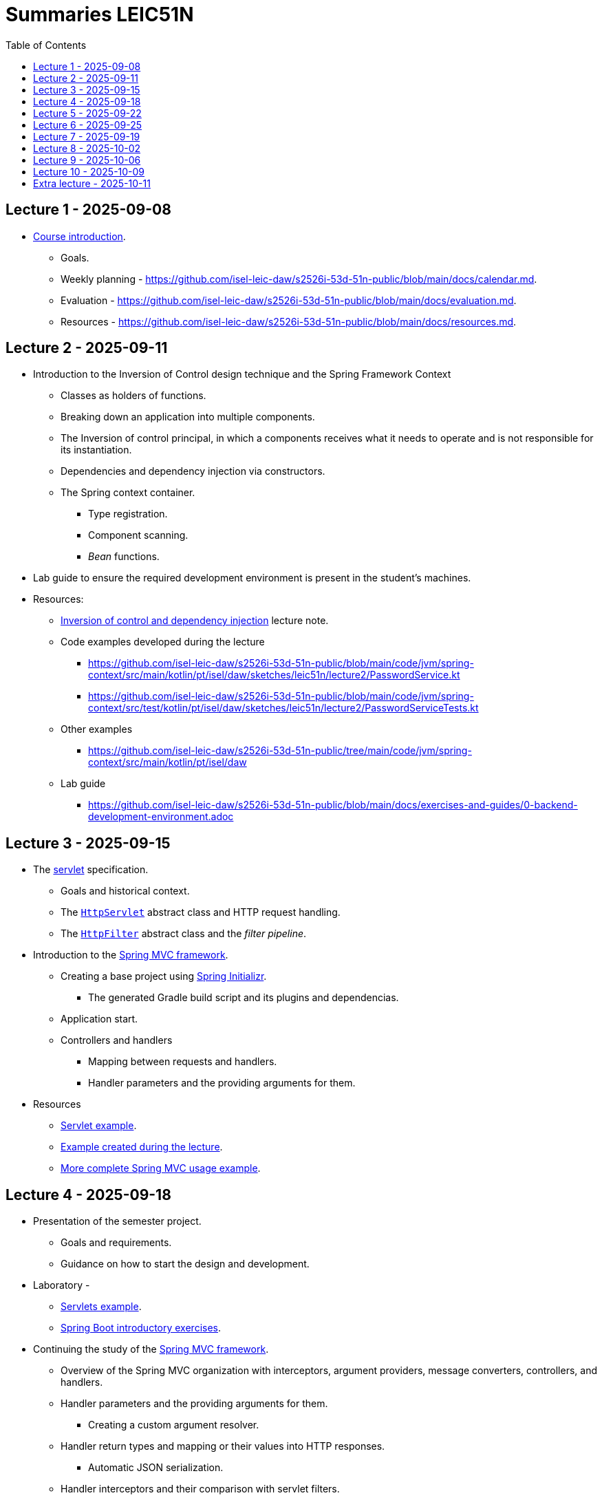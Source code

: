 = Summaries LEIC51N
:toc:

== Lecture 1 - 2025-09-08

* link:https://github.com/isel-leic-daw/s2526i-53d-51n-public/blob/main/docs/lecture-notes/00-course-introduction.adoc[Course introduction].
    ** Goals.
    ** Weekly planning - https://github.com/isel-leic-daw/s2526i-53d-51n-public/blob/main/docs/calendar.md.
    ** Evaluation - https://github.com/isel-leic-daw/s2526i-53d-51n-public/blob/main/docs/evaluation.md.
    ** Resources - https://github.com/isel-leic-daw/s2526i-53d-51n-public/blob/main/docs/resources.md.

== Lecture 2 - 2025-09-11

* Introduction to the Inversion of Control design technique and the Spring Framework Context
    ** Classes as holders of functions.
    ** Breaking down an application into multiple components.
    ** The Inversion of control principal, in which a components receives what it needs to operate and is not responsible for its instantiation.
    ** Dependencies and dependency injection via constructors.
    ** The Spring context container.
        *** Type registration.
        *** Component scanning.
        *** _Bean_ functions.

* Lab guide to ensure the required development environment is present in the student's machines.

* Resources:
    ** link:https://github.com/isel-leic-daw/s2526i-53d-51n-public/blob/main/docs/lecture-notes/02-inversion-of-control-and-dependency-injection.adoc[Inversion of control and dependency injection] lecture note.
    ** Code examples developed during the lecture
        *** https://github.com/isel-leic-daw/s2526i-53d-51n-public/blob/main/code/jvm/spring-context/src/main/kotlin/pt/isel/daw/sketches/leic51n/lecture2/PasswordService.kt
        *** https://github.com/isel-leic-daw/s2526i-53d-51n-public/blob/main/code/jvm/spring-context/src/test/kotlin/pt/isel/daw/sketches/leic51n/lecture2/PasswordServiceTests.kt
    ** Other examples
        *** https://github.com/isel-leic-daw/s2526i-53d-51n-public/tree/main/code/jvm/spring-context/src/main/kotlin/pt/isel/daw
    ** Lab guide
        *** https://github.com/isel-leic-daw/s2526i-53d-51n-public/blob/main/docs/exercises-and-guides/0-backend-development-environment.adoc

== Lecture 3 - 2025-09-15

* The link:https://jakarta.ee/specifications/servlet/[servlet] specification.
    ** Goals and historical context.
    ** The link:https://jakarta.ee/specifications/servlet/4.0/apidocs/javax/servlet/http/httpservlet[`HttpServlet`] abstract class and HTTP request handling.
    ** The link:https://jakarta.ee/specifications/servlet/4.0/apidocs/javax/servlet/http/httpfilter[`HttpFilter`] abstract class and the _filter pipeline_.

* Introduction to the link:https://docs.spring.io/spring-framework/reference/web/webmvc.html[Spring MVC framework].
    ** Creating a base project using link:https://start.spring.io/[Spring Initializr].
        *** The generated Gradle build script and its plugins and dependencias.
    ** Application start.
    ** Controllers and handlers
        *** Mapping between requests and handlers.
        *** Handler parameters and the providing arguments for them.

* Resources
    ** link:https://github.com/isel-leic-daw/s2526i-53d-51n-public/tree/main/code/jvm/servlets[Servlet example].
    ** link:https://github.com/isel-leic-daw/s2526i-53d-51n-public/tree/main/code/jvm/springmvcleic51n[Example created during the lecture].
    ** link:https://github.com/isel-leic-daw/s2526i-53d-51n-public/tree/main/code/jvm/spring-boot-mvc-intro[More complete Spring MVC usage example]. 

== Lecture 4 - 2025-09-18

* Presentation of the semester project.
    ** Goals and requirements.
    ** Guidance on how to start the design and development.

* Laboratory - 
    ** link:https://github.com/isel-leic-daw/s2526i-53d-51n-public/blob/main/docs/exercises-and-guides/1-servlets-intro.adoc[Servlets example].
    ** link:https://github.com/isel-leic-daw/s2526i-53d-51n-public/blob/main/docs/exercises-and-guides/2-spring-boot-intro.adoc[Spring Boot introductory exercises].

* Continuing the study of the link:https://docs.spring.io/spring-framework/reference/web/webmvc.html[Spring MVC framework].
    ** Overview of the Spring MVC organization with interceptors, argument providers, message converters, controllers, and handlers.
    ** Handler parameters and the providing arguments for them.
        *** Creating a custom argument resolver.
    ** Handler return types and mapping or their values into HTTP responses.
        *** Automatic JSON serialization.
    ** Handler interceptors and their comparison with servlet filters.

Resources:
    ** link:https://github.com/isel-leic-daw/s2526i-53d-51n-public/tree/main/code/jvm/springmvcleic51n[Example created during the lecture].
    ** link:https://github.com/isel-leic-daw/s2526i-53d-51n-public/tree/main/code/jvm/spring-boot-mvc-intro[More complete Spring MVC usage example]. 

== Lecture 5 - 2025-09-22

* Backend application software organization.
    ** Grouping the types and functions into: repository group, services group, domain group, and HTTP group.
    ** Group characterization
        *** Dependencies between groups.
        *** Functions with and without side-effects.
        *** Technological dependencies with JDBC/JDBI and Spring MVC.
        *** Data models.

* Resources
    ** link:https://github.com/isel-leic-daw/s2526i-53d-51n-public/blob/main/docs/lecture-notes/04-backend-code-organization.adoc[Backend Code organization].
    ** link:https://github.com/isel-leic-daw/s2526i-53d-51n-public/blob/main/docs/lecture-notes/05-development-environment-and-practices.adoc[Development Environment and Practices].

== Lecture 6 - 2025-09-25

* Laboratory - link:https://github.com/isel-leic-daw/s2526i-53d-51n-public/blob/main/docs/exercises-and-guides/3-backend-code-organization.adoc[Code organization and tests].

* Continuing the previous lecture - Backend application software organization.
    ** HTTP group:
        *** Use of input and output models.
        *** Centralization of path handling - handler mapping and URI generation.
    ** Service group:
        *** Using the `Either` sealed hierarchy to represent success and non-success.
        *** Interaction with repositories and transaction boundaries.

* Resources
    ** link:https://github.com/isel-leic-daw/s2526i-53d-51n-public/blob/main/docs/exercises-and-guides/3-backend-code-organization.adoc[Lab - Code organization and tests].
    ** link:https://github.com/isel-leic-daw/s2526i-53d-51n-public/tree/main/code/jvm/tic-tac-toe[tic-tac-toe project].

== Lecture 7 - 2025-09-19

* API types and evolution
    ** In-process APIs vs remote APIs.
    ** Versioning in-process APIs and remote APIs.
    ** Client type scenarios: single client, multiple client, intra-organization vs inter-organization, lifetime.
    ** Multiple implementations of the same API.

* API functionality types
    ** Distribution of domain logic between the frontend and the backend.

* Resources
    ** link:https://github.com/isel-leic-daw/s2526i-53d-51n-public/blob/main/docs/lecture-notes/06-api-types-slides.pdf[API Types and Evolution].
    ** link:https://github.com/isel-leic-daw/s2526i-53d-51n-public/blob/main/docs/lecture-notes/07-the-architecture-of-the-web.adoc[The architecture of the World Wide Web].

== Lecture 8 - 2025-10-02

* Review of the HTTP protocol.
    ** Resources, URI, and messages.
    ** Messages composition: methods and target URIs, status code, metadata, payload.
    ** The _uniform interface_ concept.
    ** Request method and status code semantics.
    ** Ensuring the HTTP protocol requirements.
    ** Taking advantage of the HTTP protocol application-level functionalities, such as content negotiation.
    ** Recognizing the limits of the HTTP protocol.

* Supporting the project development.

* Resources
    ** link:https://github.com/isel-leic-daw/s2526i-53d-51n-public/blob/main/docs/lecture-notes/08-the-http-protocol.adoc[HTTP - Hypertext Transfer Protocol].
    ** link:https://github.com/isel-leic-daw/s2526i-53d-51n-public/blob/main/docs/lecture-notes/09-the-http-protocol-slides.pdf[HTTP - slides].

== Lecture 9 - 2025-10-06

* Representation design
    ** Representing non-success and the link:https://www.rfc-editor.org/rfc/rfc9457.html[RFC 9457Problem Details for HTTP APIs] RFC.
        *** The standard `type`, `title`, `detail`, and `instance` fields.
        *** Extensibility

* Resources
    ** link:https://www.rfc-editor.org/rfc/rfc9457.html[RFC 9457Problem Details for HTTP APIs].

== Lecture 10 - 2025-10-09

* Analysis of the link:https://docs.github.com/en/rest[GitHub API]
    ** Home resource.
    ** Usage of URIs and URI templates in the representations.
    ** Representation of lists.
    ** Usage of links and the link:https://www.rfc-editor.org/rfc/rfc8288.html[Web Linking] RFC.

* The Internet Assigned Number Authority (IANA)
    ** The link:https://www.iana.org/assignments/link-relations/link-relations.xhtml[IANA Link Relation Registry].
    ** The link:https://www.iana.org/assignments/http-status-codes/http-status-codes.xhtml[IANA HTTP Status Code Registry].

* Supporting the project development.

* Resources
    ** link:https://docs.github.com/en/rest[The GitHub API].
    ** link:https://www.rfc-editor.org/rfc/rfc8288.html[RFC 5988 - Web Linking].
    ** link:https://www.iana.org/assignments/link-relations/link-relations.xhtml[The IANA Link Relation Registry].
    ** link:https://github.com/isel-leic-daw/s2526i-53d-51n-public/blob/main/docs/lecture-notes/10-http-api-design-guidelines.adoc[HTTP API design guidelines].

== Extra lecture - 2025-10-11

* Supporting the project development.